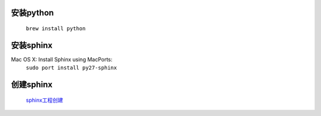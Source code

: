 安装python
^^^^^^^^^^^^^^^^^^^^^^
 ``brew install python``

安装sphinx
^^^^^^^^^^^^^^^^^^^^^^
Mac OS X: Install Sphinx using MacPorts:
 ``sudo port install py27-sphinx``

创建sphinx
^^^^^^^^^^^^^^^^^^^^^^
 `sphinx工程创建 <http://jwch.sdut.edu.cn/book/tool/UseSphinx.html#id5>`_


